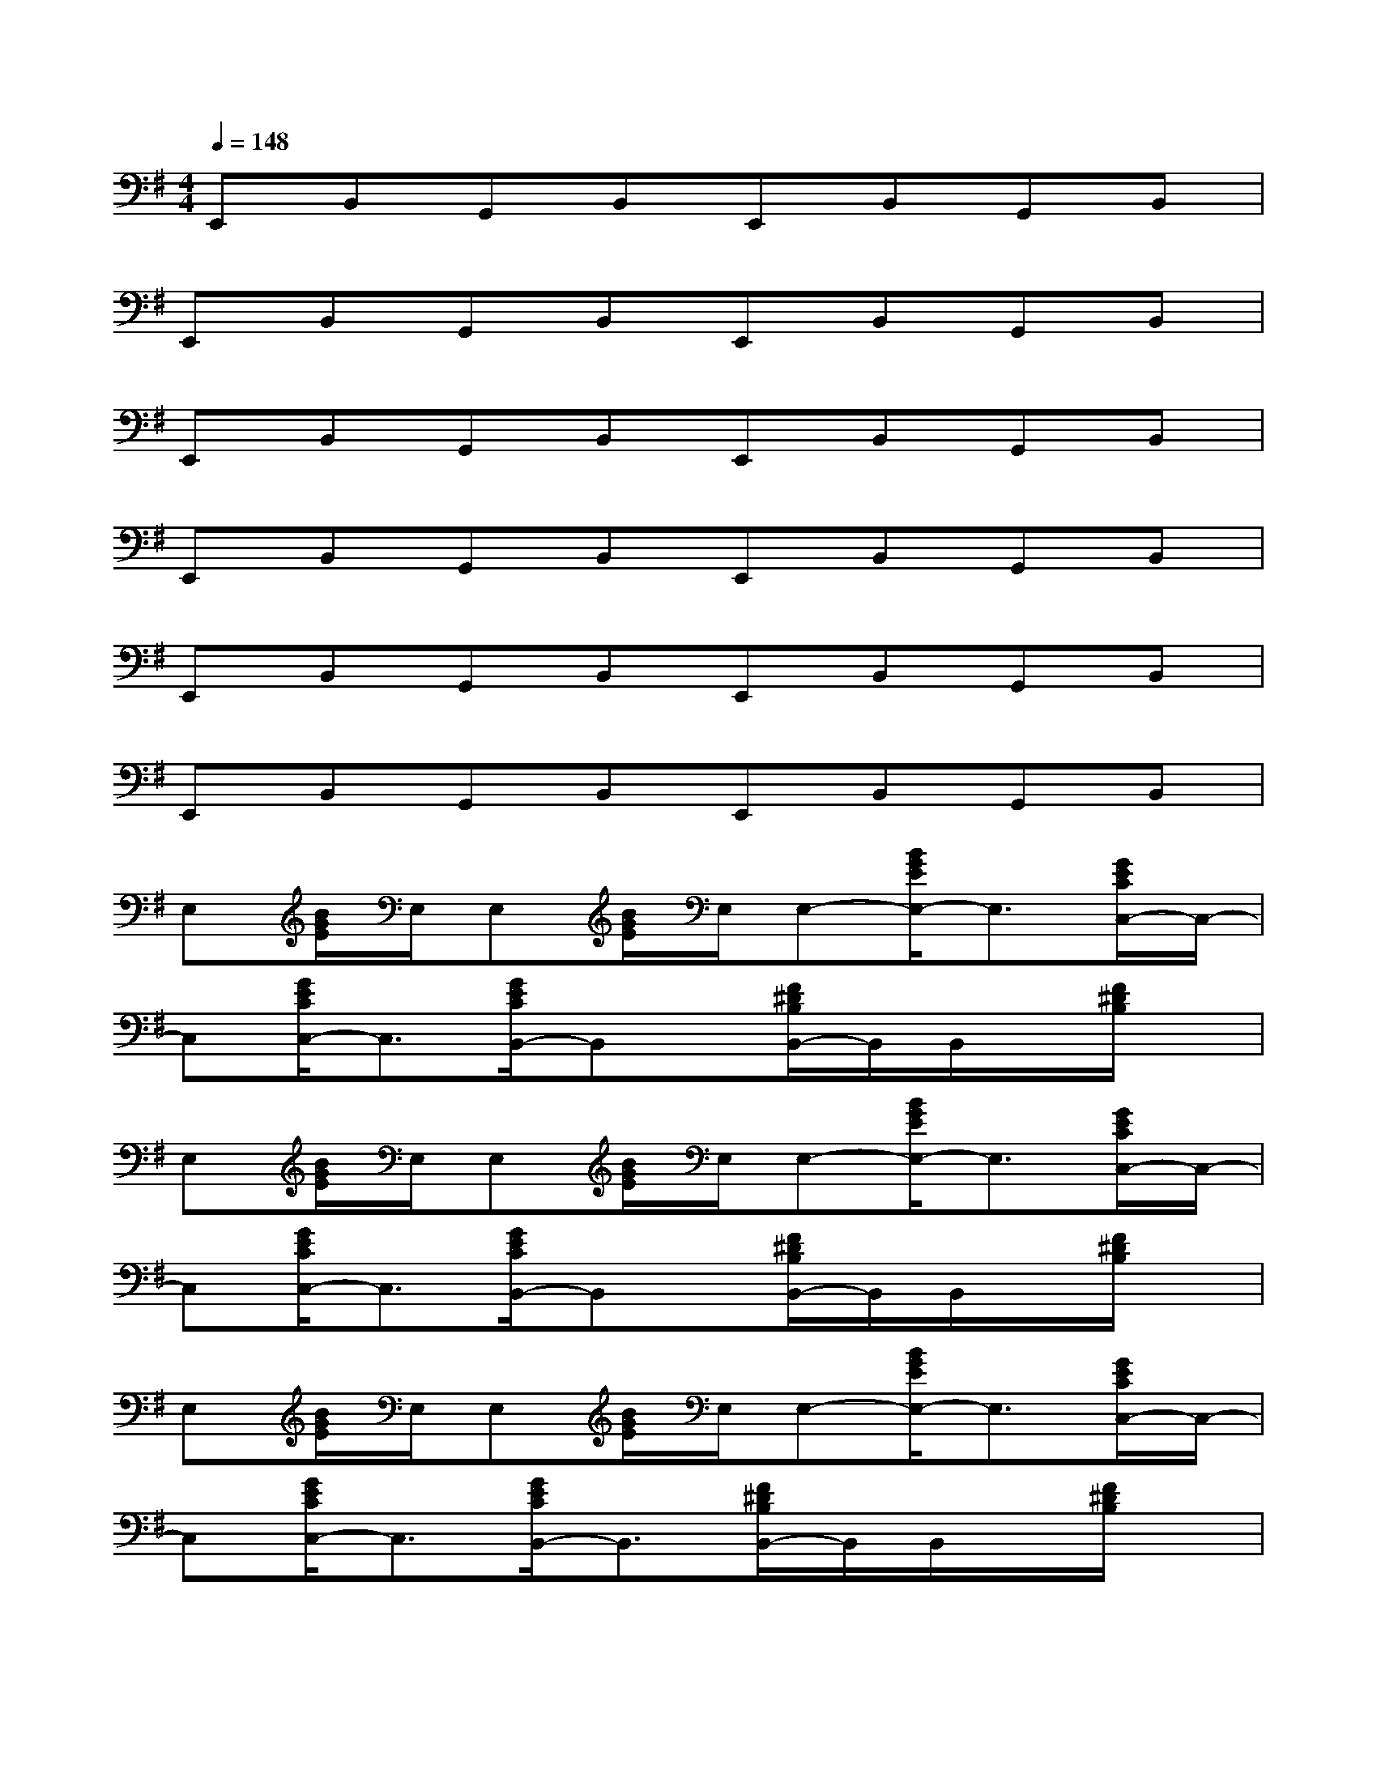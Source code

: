 X:1
T:
M:4/4
L:1/8
Q:1/4=148
K:G%1sharps
V:1
E,,B,,G,,B,,E,,B,,G,,B,,|
E,,B,,G,,B,,E,,B,,G,,B,,|
E,,B,,G,,B,,E,,B,,G,,B,,|
E,,B,,G,,B,,E,,B,,G,,B,,|
E,,B,,G,,B,,E,,B,,G,,B,,|
E,,B,,G,,B,,E,,B,,G,,B,,|
E,[B/2G/2E/2]E,/2E,[B/2G/2E/2]E,/2E,-[B/2G/2E/2E,/2-]E,3/2[G/2E/2C/2C,/2-]C,/2-|
C,[G/2E/2C/2C,/2-]C,3/2[G/2E/2C/2B,,/2-]B,,x/2[F/2^D/2B,/2B,,/2-]B,,/2B,,/2x/2[F/2^D/2B,/2]x/2|
E,[B/2G/2E/2]E,/2E,[B/2G/2E/2]E,/2E,-[B/2G/2E/2E,/2-]E,3/2[G/2E/2C/2C,/2-]C,/2-|
C,[G/2E/2C/2C,/2-]C,3/2[G/2E/2C/2B,,/2-]B,,x/2[F/2^D/2B,/2B,,/2-]B,,/2B,,/2x/2[F/2^D/2B,/2]x/2|
E,[B/2G/2E/2]E,/2E,[B/2G/2E/2]E,/2E,-[B/2G/2E/2E,/2-]E,3/2[G/2E/2C/2C,/2-]C,/2-|
C,[G/2E/2C/2C,/2-]C,3/2[G/2E/2C/2B,,/2-]B,,3/2[F/2^D/2B,/2B,,/2-]B,,/2B,,/2x/2[F/2^D/2B,/2]x/2|
E,-[B/2G/2E/2E,/2]E,/2E,-[B/2G/2E/2E,/2]E,/2E,-[B/2G/2E/2E,/2-]E,3/2[G/2E/2C/2C,/2-]C,/2-|
C,[G/2E/2C/2C,/2-]C,3/2[G/2E/2C/2B,,/2-]B,,3/2[F/2^D/2B,/2B,,/2-]B,,/2B,,/2x/2[F/2^D/2B,/2]x/2|
x6x3/2B,/2|
[b/2-e/2-B/2-G/2-E/2][b6-e6-B6-G6-][b3/2e3/2B3/2G3/2]